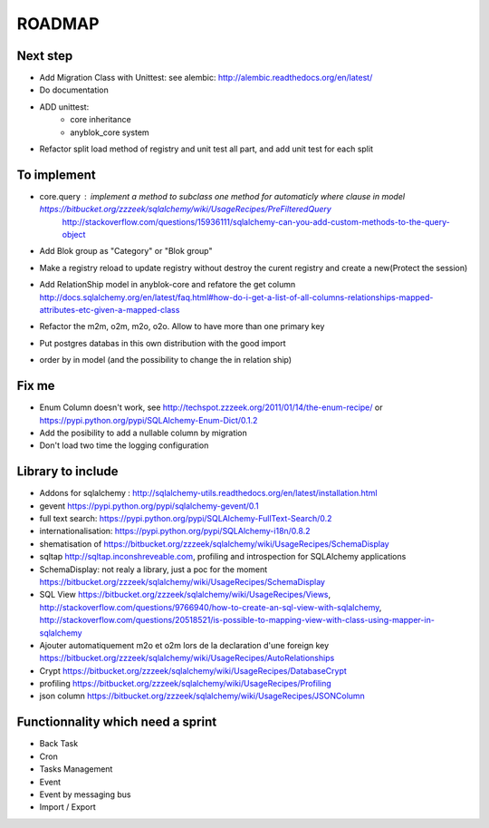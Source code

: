 ROADMAP
=======

Next step
---------

* Add Migration Class with Unittest: see alembic: http://alembic.readthedocs.org/en/latest/
* Do documentation
* ADD unittest:
    - core inheritance
    - anyblok_core system
* Refactor split load method of registry and unit test all part, and add unit test for each split

To implement
------------

* core.query : implement a method to subclass one method for automaticly where clause in model https://bitbucket.org/zzzeek/sqlalchemy/wiki/UsageRecipes/PreFilteredQuery
    http://stackoverflow.com/questions/15936111/sqlalchemy-can-you-add-custom-methods-to-the-query-object
* Add Blok group as "Category" or "Blok group"
* Make a registry reload to update registry without destroy the curent registry and create a new(Protect the session)
* Add RelationShip model in anyblok-core and refatore the get column http://docs.sqlalchemy.org/en/latest/faq.html#how-do-i-get-a-list-of-all-columns-relationships-mapped-attributes-etc-given-a-mapped-class
* Refactor the m2m, o2m, m2o, o2o. Allow to have more than one primary key
* Put postgres databas in this own distribution with the good import
* order by in model (and the possibility to change the in relation ship)

Fix me
------

* Enum Column doesn't work, see http://techspot.zzzeek.org/2011/01/14/the-enum-recipe/
  or https://pypi.python.org/pypi/SQLAlchemy-Enum-Dict/0.1.2
* Add the posibility to add a nullable column by migration
* Don't load two time the logging configuration

Library to include
------------------

* Addons for sqlalchemy : http://sqlalchemy-utils.readthedocs.org/en/latest/installation.html
* gevent https://pypi.python.org/pypi/sqlalchemy-gevent/0.1
* full text search: https://pypi.python.org/pypi/SQLAlchemy-FullText-Search/0.2
* internationalisation: https://pypi.python.org/pypi/SQLAlchemy-i18n/0.8.2
* shematisation of https://bitbucket.org/zzzeek/sqlalchemy/wiki/UsageRecipes/SchemaDisplay
* sqltap http://sqltap.inconshreveable.com, profiling and introspection for SQLAlchemy applications
* SchemaDisplay: not realy a library, just a poc for the moment https://bitbucket.org/zzzeek/sqlalchemy/wiki/UsageRecipes/SchemaDisplay
* SQL View https://bitbucket.org/zzzeek/sqlalchemy/wiki/UsageRecipes/Views, http://stackoverflow.com/questions/9766940/how-to-create-an-sql-view-with-sqlalchemy, http://stackoverflow.com/questions/20518521/is-possible-to-mapping-view-with-class-using-mapper-in-sqlalchemy
* Ajouter automatiquement m2o et o2m lors de la declaration d'une foreign key https://bitbucket.org/zzzeek/sqlalchemy/wiki/UsageRecipes/AutoRelationships
* Crypt https://bitbucket.org/zzzeek/sqlalchemy/wiki/UsageRecipes/DatabaseCrypt
* profiling https://bitbucket.org/zzzeek/sqlalchemy/wiki/UsageRecipes/Profiling
* json column https://bitbucket.org/zzzeek/sqlalchemy/wiki/UsageRecipes/JSONColumn

Functionnality which need a sprint
----------------------------------

* Back Task
* Cron
* Tasks Management
* Event
* Event by messaging bus
* Import / Export 
